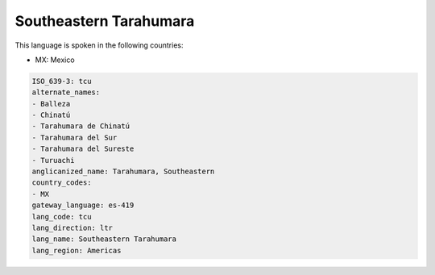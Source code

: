 .. _tcu:

Southeastern Tarahumara
=======================

This language is spoken in the following countries:

* MX: Mexico

.. code-block:: yaml

    ISO_639-3: tcu
    alternate_names:
    - Balleza
    - Chinatú
    - Tarahumara de Chinatú
    - Tarahumara del Sur
    - Tarahumara del Sureste
    - Turuachi
    anglicanized_name: Tarahumara, Southeastern
    country_codes:
    - MX
    gateway_language: es-419
    lang_code: tcu
    lang_direction: ltr
    lang_name: Southeastern Tarahumara
    lang_region: Americas
    
